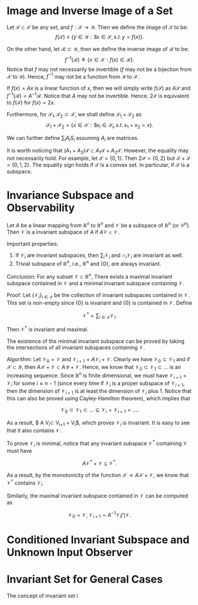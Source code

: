* Image and Inverse Image of a Set
Let $\mathcal S\subset \mathcal X$ be any set,  and $f:\mathcal X \rightarrow \mathcal Y$. Then we define the image of $\mathcal S$ to be:
$$f(\mathcal S) \triangleq \{y\in\mathcal Y:\exists x\in \mathcal S,\,s.t.\,y=f(x)\}.$$

On the other hand, let $\mathcal R\subset \mathcal Y$, then we define the inverse image of $\mathcal R$ to be:
$$f^{-1}(\mathcal R)\triangleq \{x\in \mathcal X:f(x)\in\mathcal R\}.$$
Notice that $f$ may not necessarily be invertible ($f$ may not be a bijection from $\mathcal X$ to $\mathcal Y$). Hence, $f^{-1}$ may not be a function from $\mathcal Y$ to $\mathcal X$.

If $f(x) = Ax$ is a linear function of $x$, then we will simply write $f(\mathcal S)$ as $A\mathcal S$ and $f^{-1}(\mathcal R) = A^{-1}\mathcal R$. Notice that $A$ may not be invertible. Hence, $2\mathcal S$ is equivalent to $f(\mathcal S)$ for $f(x) = 2x$.

Furthermore, for $\mathcal S_1,\mathcal S_2 \subset \mathcal X$, we shall define $\mathcal S_1 + \mathcal S_2$ as
$$\mathcal S_1 + \mathcal S_2 = \{x\in\mathcal X:\exists x_i\in \mathcal S_i,\,s.t.\,x_1+x_2 = x\}.$$

We can further define $\sum_i A_i S_i$ assuming $A_i$ are matrices. 

It is worth noticing that $(A_1+A_2)\mathcal S\subset A_1\mathcal S+A_2\mathcal S$. However, the equality may not necessarily hold. For example, let $\mathcal S = \{0,1\}$. Then $2\mathcal S = \{0,2\}$ but $\mathcal S+\mathcal S = \{0,1,2\}$. The equality sign holds if $\mathcal S$ is a convex set. In particular, if $\mathcal S$ is a subspace.

* Invariance Subspace and Observability
Let $A$ be a linear mapping from $\mathbb R^n$ to $\mathbb R^n$ and $\mathcal V$ be a subspace of $\mathbb R^n$ (or $\mathcal C^n$). Then $\mathcal V$ is a invariant subspace of $A$ if $A\mathcal V \in \mathcal V$.

Important properties:
1. If $\mathcal V_i$ are invariant subspaces, then $\sum_{i} \mathcal V_i$ and $\cap_i \mathcal V_i$ are invariant as well.
2. Trivial subspace of $\mathbb R^n$, i.e., $\mathbb R^n$ and $\{0\}$, are always invariant.

Conclusion: For any subset $\mathcal V\subset \mathbb R^n$, There exists a maximal invariant subspace contained in $\mathcal V$ and a minimal invariant subspace containing $\mathcal V$.

Proof: Let $\{\mathcal V_i\}_{i\in\mathcal I}$ be the collection of invariant subspaces contained in $\mathcal V$. This set is non-empty since $\{0\}$ is invariant and $\{0\}$ is contained in $\mathcal V$. Define

$$\mathcal V^* = \sum_{i\in\mathcal I}\mathcal V_i. $$

Then $\mathcal V^*$ is invariant and maximal.

The existence of the minimal invariant subspace can be proved by taking the intersections of all invariant subspaces containing $\mathcal V$.

Algorithm: Let $\mathcal V_0 = \mathcal V$ and $\mathcal V_{i+1} = A\mathcal V_{i} + \mathcal V$. Clearly we have $\mathcal V_0\subset \mathcal V_1$ and if $\mathcal X \subset \mathcal Y$, then $A\mathcal X + \mathcal V\subset A\mathcal Y+\mathcal V$. Hence, we know that $\mathcal V_0\subset \mathcal V_1\subset\ldots$ is an increasing sequence. Since $\mathbb R^n$ is finite dimensional, we must have $\mathcal V_{i+1} = \mathcal V_i$ for some $i \leq n-1$ (since every time if $\mathcal V_i$ is a proper subspace of $\mathcal V_{i+1}$, then the dimension of $\mathcal V_{i+1}$ is at least the dimension of $\mathcal V_i$ plus $1$. Notice that this can also be proved using Cayley-Hamilton theorem), which implies that

$$\mathcal V_0\subset \mathcal V_1\subset\ldots\subseteq \mathcal V_i = \mathcal V_{i+1} = \ldots.$$

As a result, $ A\mathcal V_{i}\subset \mathcal V_{i+1} =\mathcal V_i$, which proves $\mathcal V_i$ is invariant. It is easy to see that it also contains $\mathcal V$.

To prove $\mathcal V_i$ is minimal, notice that any invariant subspace $\mathcal V^*$ containing $\mathcal V$ must have

$$A\mathcal V^* + \mathcal V \subseteq \mathcal V^*.$$

As a result, by the monotonicity of the function $\mathcal X \rightarrow A\mathcal X+\mathcal V$, we know that $\mathcal V^*$ contains $\mathcal V_i$.

Similarly, the maximal invariant subspace contained in $\mathcal V$ can be computed as 

$$\mathcal V_0 = \mathcal V,\,\mathcal V_{i+1} = A^{-1}\mathcal V_i \bigcap \mathcal V.$$

* Conditioned Invariant Subspace and Unknown Input Observer

* Invariant Set for General Cases
  The concept of invariant set i
